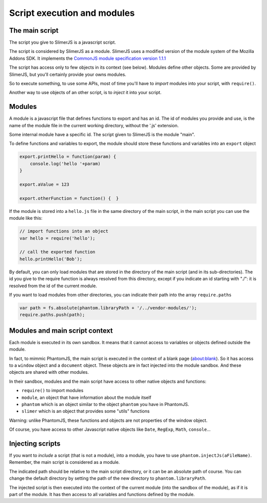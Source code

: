 .. index:: script, execution, javascript environment

============================
Script execution and modules
============================

The main script
===============

.. index:: CommonJS

The script you give to SlimerJS is a javascript script.

The script is considered by SlimerJS as a module. SlimerJS uses a modified version of
the module system of the Mozilla Addons SDK. It implements the
`CommonJS module specification version 1.1.1 <http://wiki.commonjs.org/wiki/Modules/1.1.1>`_

The script has access only to few objects in its context (see below). Modules
define other objects. Some are provided by SlimerJS, but you'll certainly provide
your owns modules.

So to execute something, to use some APIs, most of time you'll have to *import*
modules into your script, with ``require()``.

Another way to use objects of an other script, is to *inject*
it into your script.


Modules
=======

.. index:: module, require, require.paths

A module is a javascript file that defines functions to export and has an id.
The id of modules you provide and use, is the name of the module file in the
current working directory, without the '.js' extension.

Some internal module have a specific id. The script given to SlimerJS is the
module "main".

To define functions and variables to export, the module should store
these functions and variables into an ``export`` object

.. code-block:: javascript
    
    export.printHello = function(param) {
        console.log('hello '+param)
    }
    
    export.aValue = 123
    
    export.otherFunction = function() {  }

If the module is stored into a ``hello.js`` file in the same directory of the main script,
in the main script you can use the module like this:

.. code-block:: javascript
    
    // import functions into an object
    var hello = require('hello');
    
    // call the exported function
    hello.printHello('Bob');


By default, you can only load modules that are stored in the
directory of the main script (and in its sub-directories). The id you give to the
require function is always resolved from this directory, except if you indicate an
id starting with "./": it is resolved from the id of the current module.

If you want to load modules from other directories, you can indicate their path into the
array ``require.paths``

.. code-block:: javascript

    var path = fs.absolute(phantom.libraryPath + '/../vendor-modules/');
    require.paths.push(path);


Modules and main script context
===============================

.. index:: sandbox, context, phantom, slimer, console

Each module is executed in its own sandbox. It means that it cannot access to
variables or objects defined outside the module.

In fact, to mimmic PhantomJS, the main script is executed in the context
of a blank page (about:blank). So it has access to a ``window`` object and a
``document`` object. These objects are in fact injected into the module sandbox.
And these objects are shared with other modules.

In their sandbox, modules and the main script have access to other native objects
and functions:

- ``require()`` to import modules
- ``module``, an object that have information about the module itself
- ``phantom`` which is an object similar to the object ``phantom`` you have in PhantomJS.
- ``slimer`` which is an object that provides some "utils" functions

Warning: unlike PhantomJS, these functions and objects are not properties of
the window object.

Of course, you have access to other Javascript native objects like ``Date``, ``RegExp``,
``Math``, ``console``...

Injecting scripts
=================

.. index:: include, injectJs

If you want to *include* a script (that is not a module), into a module,
you have to use ``phantom.injectJs(aFileName)``. Remember, the main script is considered as a module.

The indicated path should be relative to the main script directory, or it can be
an absolute path of course. You can change the default directory by setting the
path of the new directory to ``phantom.libraryPath``.

The injected script is then executed into the context of the current module
(into the sandbox of the module), as if it is part of the module. It has then access to all
variables and functions defined by the module.

